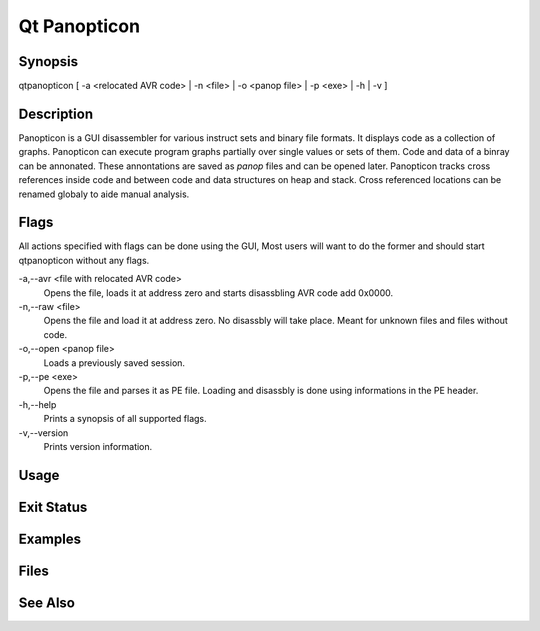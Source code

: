 Qt Panopticon
=============

Synopsis
--------

qtpanopticon [ -a <relocated AVR code> | -n <file> |  -o <panop file> | -p <exe> | -h | -v ]

Description
-----------

Panopticon is a GUI disassembler for various instruct sets and binary file formats. It displays code as a collection of graphs. Panopticon can execute program graphs partially over single values or sets of them. Code and data of a binray can be annonated. These annontations are saved as *panop* files and can be opened later. Panopticon tracks cross references inside code and between code and data structures on heap and stack. Cross referenced locations can be renamed globaly to aide manual analysis.

Flags
-----

All actions specified with flags can be done using the GUI, Most users will want to do the former and should start qtpanopticon without any flags.

-a,--avr <file with relocated AVR code>
    Opens the file, loads it at address zero and starts disassbling AVR code add 0x0000.

-n,--raw <file>
    Opens the file and load it at address zero. No disassbly will take place. Meant for unknown files and files without code.

-o,--open <panop file>
    Loads a previously saved session.

-p,--pe <exe>
    Opens the file and parses it as PE file. Loading and disassbly is done using informations in the PE header.

-h,--help
    Prints a synopsis of all supported flags.

-v,--version
    Prints version information.

Usage
-----

Exit Status
-----------

Examples
--------

Files
-----

See Also
--------
